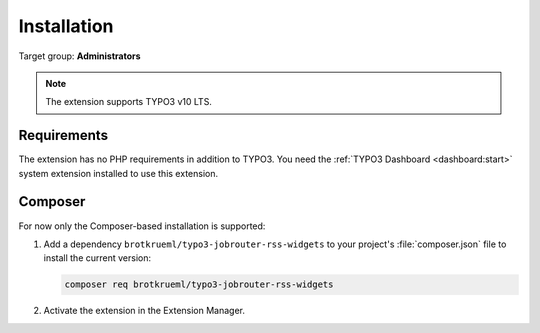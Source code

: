 .. _installation:

============
Installation
============

Target group: **Administrators**

.. note::

   The extension supports TYPO3 v10 LTS.


.. _installation-requirements:

Requirements
============

The extension has no PHP requirements in addition to TYPO3. You need the
:ref:`TYPO3 Dashboard <dashboard:start>` system extension installed to use this
extension.


.. _installation-composer:

Composer
========

For now only the Composer-based installation is supported:

#. Add a dependency ``brotkrueml/typo3-jobrouter-rss-widgets`` to your project's
   :file:`composer.json` file to install the current version:

   .. code-block:: shell

      composer req brotkrueml/typo3-jobrouter-rss-widgets

#. Activate the extension in the Extension Manager.
